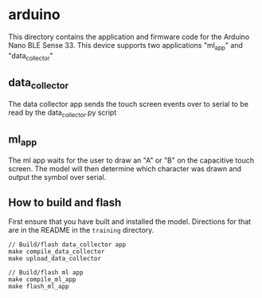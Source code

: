 * arduino
This directory contains the application and firmware code for the
Arduino Nano BLE Sense 33. This device supports two applications
"ml_app" and "data_collector"

** data_collector
The data collector app sends the touch screen events over to serial to
be read by the data_collector.py script

** ml_app
The ml app waits for the user to draw an "A" or "B" on the capacitive
touch screen. The model will then determine which character was drawn
and output the symbol over serial.

** How to build and flash
First ensure that you have built and installed the model. Directions
for that are in the README in the ~training~ directory.
#+BEGIN_SRC
// Build/flash data_collector app
make compile_data_collector
make upload_data_collector

// Build/flash ml app
make compile_ml_app
make flash_ml_app
#+END_SRC
